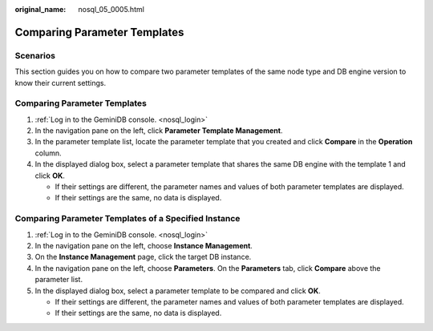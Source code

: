 :original_name: nosql_05_0005.html

.. _nosql_05_0005:

Comparing Parameter Templates
=============================

Scenarios
---------

This section guides you on how to compare two parameter templates of the same node type and DB engine version to know their current settings.


Comparing Parameter Templates
-----------------------------

#. :ref:`Log in to the GeminiDB console. <nosql_login>`
#. In the navigation pane on the left, click **Parameter Template Management**.
#. In the parameter template list, locate the parameter template that you created and click **Compare** in the **Operation** column.
#. In the displayed dialog box, select a parameter template that shares the same DB engine with the template 1 and click **OK**.

   -  If their settings are different, the parameter names and values of both parameter templates are displayed.
   -  If their settings are the same, no data is displayed.

Comparing Parameter Templates of a Specified Instance
-----------------------------------------------------

#. :ref:`Log in to the GeminiDB console. <nosql_login>`
#. In the navigation pane on the left, choose **Instance Management**.
#. On the **Instance Management** page, click the target DB instance.
#. In the navigation pane on the left, choose **Parameters**. On the **Parameters** tab, click **Compare** above the parameter list.
#. In the displayed dialog box, select a parameter template to be compared and click **OK**.

   -  If their settings are different, the parameter names and values of both parameter templates are displayed.
   -  If their settings are the same, no data is displayed.
